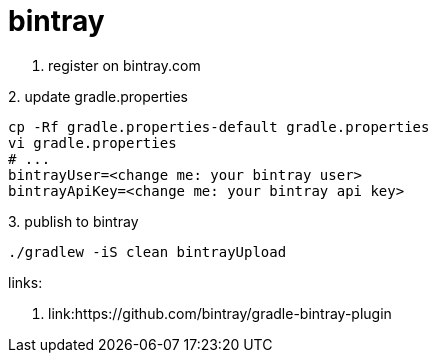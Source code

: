 = bintray

1. register on bintray.com

.2. update gradle.properties
----
cp -Rf gradle.properties-default gradle.properties
vi gradle.properties
# ...
bintrayUser=<change me: your bintray user>
bintrayApiKey=<change me: your bintray api key>
----

.3. publish to bintray
----
./gradlew -iS clean bintrayUpload
----

links:

. link:https://github.com/bintray/gradle-bintray-plugin
